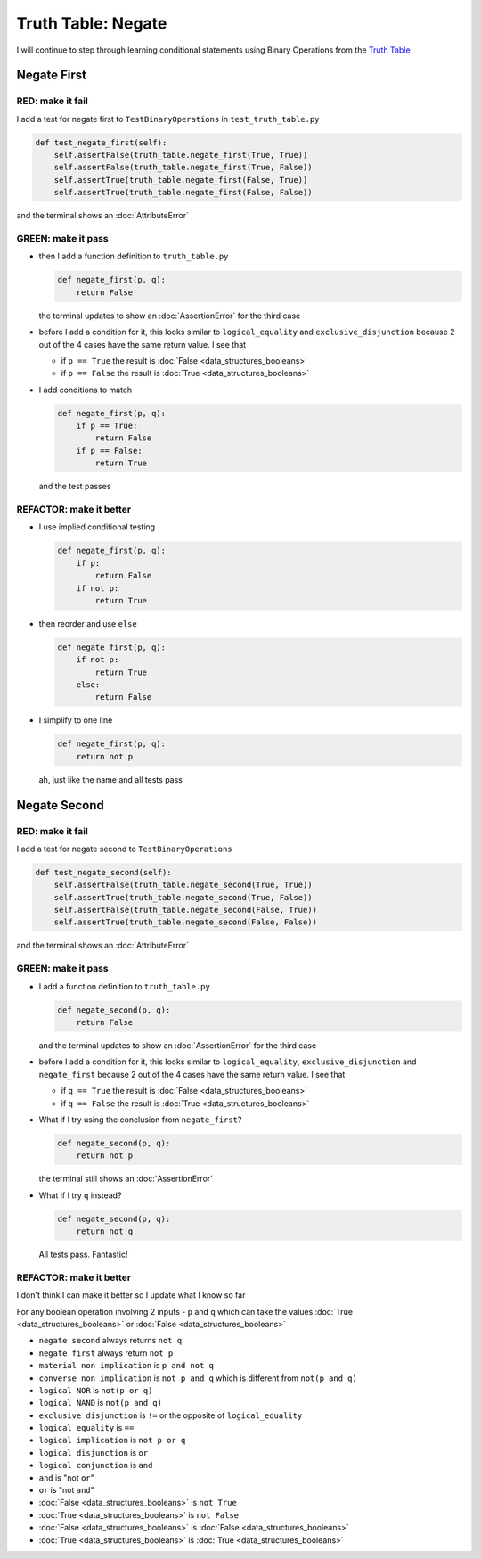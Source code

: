 Truth Table: Negate
===================

I will continue to step through learning conditional statements using Binary Operations from the `Truth Table <https://en.wikipedia.org/wiki/Truth_table>`_



Negate First
------------

RED: make it fail
^^^^^^^^^^^^^^^^^

I add a test for negate first to ``TestBinaryOperations`` in ``test_truth_table.py``

.. code-block:: python

    def test_negate_first(self):
        self.assertFalse(truth_table.negate_first(True, True))
        self.assertFalse(truth_table.negate_first(True, False))
        self.assertTrue(truth_table.negate_first(False, True))
        self.assertTrue(truth_table.negate_first(False, False))

and the terminal shows an :doc:`AttributeError`

GREEN: make it pass
^^^^^^^^^^^^^^^^^^^

* then I add a function definition to ``truth_table.py``

  .. code-block:: python

    def negate_first(p, q):
        return False

  the terminal updates to show an :doc:`AssertionError` for the third case
* before I add a condition for it, this looks similar to ``logical_equality`` and ``exclusive_disjunction`` because 2 out of the 4 cases have the same return value. I see that

  * if ``p == True`` the result is :doc:`False <data_structures_booleans>`
  * if ``p == False`` the result is :doc:`True <data_structures_booleans>`

* I add conditions to match

  .. code-block:: python

    def negate_first(p, q):
        if p == True:
            return False
        if p == False:
            return True

  and the test passes

REFACTOR: make it better
^^^^^^^^^^^^^^^^^^^^^^^^


* I use implied conditional testing

  .. code-block:: python

    def negate_first(p, q):
        if p:
            return False
        if not p:
            return True

* then reorder and use ``else``

  .. code-block:: python

    def negate_first(p, q):
        if not p:
            return True
        else:
            return False

* I simplify to one line

  .. code-block:: python

    def negate_first(p, q):
        return not p

  ah, just like the name and all tests pass

Negate Second
-------------

RED: make it fail
^^^^^^^^^^^^^^^^^

I add a test for negate second to ``TestBinaryOperations``

.. code-block:: python

    def test_negate_second(self):
        self.assertFalse(truth_table.negate_second(True, True))
        self.assertTrue(truth_table.negate_second(True, False))
        self.assertFalse(truth_table.negate_second(False, True))
        self.assertTrue(truth_table.negate_second(False, False))

and the terminal shows an :doc:`AttributeError`

GREEN: make it pass
^^^^^^^^^^^^^^^^^^^


* I add a function definition to ``truth_table.py``

  .. code-block:: python

    def negate_second(p, q):
        return False

  and the terminal updates to show an :doc:`AssertionError` for the third case
* before I add a condition for it, this looks similar to ``logical_equality``, ``exclusive_disjunction`` and ``negate_first`` because 2 out of the 4 cases have the same return value. I see that

  * if ``q == True`` the result is :doc:`False <data_structures_booleans>`
  * if ``q == False`` the result is :doc:`True <data_structures_booleans>`

* What if I try using the conclusion from ``negate_first``?

  .. code-block:: python

    def negate_second(p, q):
        return not p

  the terminal still shows an :doc:`AssertionError`
* What if I try ``q`` instead?

  .. code-block:: python

    def negate_second(p, q):
        return not q

  All tests pass. Fantastic!

REFACTOR: make it better
^^^^^^^^^^^^^^^^^^^^^^^^

I don't think I can make it better so I update what I know so far

For any boolean operation involving 2 inputs - ``p`` and ``q`` which can take the values :doc:`True <data_structures_booleans>` or :doc:`False <data_structures_booleans>`


* ``negate second`` always returns ``not q``
* ``negate first`` always return ``not p``
* ``material non implication`` is ``p and not q``
* ``converse non implication`` is ``not p and q`` which is different from ``not(p and q)``
* ``logical NOR`` is ``not(p or q)``
* ``logical NAND`` is ``not(p and q)``
* ``exclusive disjunction`` is ``!=`` or the opposite of ``logical_equality``
* ``logical equality`` is ``==``
* ``logical implication`` is ``not p or q``
* ``logical disjunction`` is ``or``
* ``logical conjunction`` is ``and``
* ``and`` is "not ``or``"
* ``or`` is "not ``and``"
* :doc:`False <data_structures_booleans>` is ``not True``
* :doc:`True <data_structures_booleans>` is ``not False``
* :doc:`False <data_structures_booleans>` is :doc:`False <data_structures_booleans>`
* :doc:`True <data_structures_booleans>` is :doc:`True <data_structures_booleans>`